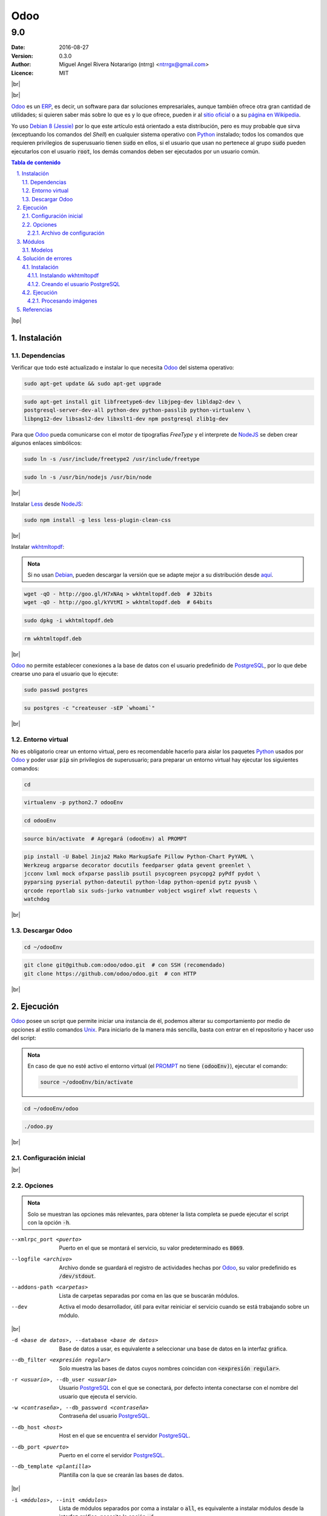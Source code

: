 .. |br| raw:: html

    <br />

.. |bp| raw:: html

    <div style="page-break-after: always"></div>



.. role:: txt(code)
    :language: text

.. role:: py(code)
    :language: py



.. _Odoo: https://www.odoo.com
.. _Odoo Wikipedia: https://es.wikipedia.org/wiki/Odoo
.. _ERP: https://es.wikipedia.org/wiki/ERP
.. _Python: http://www.python.org/
.. _Debian: https://www.debian.org/
.. _PIL: https://pypi.python.org/pypi/PIL
.. _PostgreSQL: https://www.postgresql.org/
.. _NodeJS: https://nodejs.org/en/
.. _UNIX: https://es.wikipedia.org/wiki/Unix
.. _PROMPT: https://es.wikipedia.org/wiki/Prompt
.. _wkhtmltopdf: http://wkhtmltopdf.org/
.. _MVC: https://es.wikipedia.org/wiki/Modelo%E2%80%93vista%E2%80%93controlador
.. _Less: http://lesscss.org/



####
Odoo
####

===
9.0
===

:Date: 2016-08-27
:Version: 0.3.0
:Author: Miguel Angel Rivera Notararigo (ntrrg) <ntrrgx@gmail.com>
:Licence: MIT

|br|

.. image:: img/odoo.png
    :align: center

|br|

__ Odoo_
__ `Odoo Wikipedia`_
__ Debian_

Odoo_ es un ERP_, es decir, un software para dar soluciones empresariales,
aunque también ofrece otra gran cantidad de utilidades; si quieren saber más
sobre lo que es y lo que ofrece, pueden ir al `sitio oficial`__ o a su `página
en Wikipedia`__.

Yo uso `Debian 8 (Jessie)`__ por lo que este artículo está orientado a esta
distribución, pero es muy probable que sirva (exceptuando los comandos del
*Shell*) en cualquier sistema operativo con Python_ instalado; todos los
comandos que requieren privilegios de superusuario tienen :txt:`sudo` en
ellos, si el usuario que usan no pertenece al grupo :txt:`sudo` pueden
ejecutarlos con el usuario :txt:`root`, los demás comandos deben ser
ejecutados por un usuario común.

.. sectnum::
    :suffix: .

.. contents:: Tabla de contenido
    :backlinks: top

|bp|



Instalación
===========

Dependencias
------------

Verificar que todo esté actualizado e instalar lo que necesita Odoo_ del
sistema operativo:

.. code:: sh

    sudo apt-get update && sudo apt-get upgrade

.. code:: sh

    sudo apt-get install git libfreetype6-dev libjpeg-dev libldap2-dev \
    postgresql-server-dev-all python-dev python-passlib python-virtualenv \
    libpng12-dev libsasl2-dev libxslt1-dev npm postgresql zlib1g-dev

Para que Odoo_ pueda comunicarse con el motor de tipografías *FreeType* y el
interprete de NodeJS_ se deben crear algunos enlaces simbólicos:

.. code:: sh

    sudo ln -s /usr/include/freetype2 /usr/include/freetype

.. code:: sh

    sudo ln -s /usr/bin/nodejs /usr/bin/node

|br|

Instalar Less_ desde NodeJS_:

.. code:: sh

    sudo npm install -g less less-plugin-clean-css

|br|

Instalar wkhtmltopdf_:

.. admonition:: Nota

    __ http://download.gna.org/wkhtmltopdf/0.12/0.12.1/

    Si no usan Debian_, pueden descargar la versión que se adapte mejor a su
    distribución desde aquí__.

.. code:: sh

    wget -qO - http://goo.gl/H7xNAq > wkhtmltopdf.deb  # 32bits
    wget -qO - http://goo.gl/kYVtMI > wkhtmltopdf.deb  # 64bits

.. code:: sh

    sudo dpkg -i wkhtmltopdf.deb

.. code:: sh

    rm wkhtmltopdf.deb

|br|

Odoo_ no permite establecer conexiones a la base de datos con el usuario
predefinido de PostgreSQL_, por lo que debe crearse uno para el usuario que lo
ejecute:

.. code:: sh

    sudo passwd postgres

.. _comando-usuario-postgres:

.. code:: sh

    su postgres -c "createuser -sEP `whoami`"

|br|



Entorno virtual
---------------

No es obligatorio crear un entorno virtual, pero es recomendable hacerlo para
aislar los paquetes Python_ usados por Odoo_ y poder usar :txt:`pip` sin
privilegios de superusuario; para preparar un entorno virtual hay ejecutar los
siguientes comandos:

.. code:: sh

    cd

.. code:: sh

    virtualenv -p python2.7 odooEnv

.. code:: sh

    cd odooEnv

.. code:: sh

    source bin/activate  # Agregará (odooEnv) al PROMPT

.. code:: sh

    pip install -U Babel Jinja2 Mako MarkupSafe Pillow Python-Chart PyYAML \
    Werkzeug argparse decorator docutils feedparser gdata gevent greenlet \
    jcconv lxml mock ofxparse passlib psutil psycogreen psycopg2 pyPdf pydot \
    pyparsing pyserial python-dateutil python-ldap python-openid pytz pyusb \
    qrcode reportlab six suds-jurko vatnumber vobject wsgiref xlwt requests \
    watchdog

|br|



Descargar Odoo
--------------

.. code:: sh

    cd ~/odooEnv

.. code:: sh

    git clone git@github.com:odoo/odoo.git  # con SSH (recomendado)
    git clone https://github.com/odoo/odoo.git  # con HTTP

|br|



Ejecución
=========

Odoo_ posee un script que permite iniciar una instancia de él, podemos alterar
su comportamiento por medio de opciones al estilo comandos Unix_. Para
iniciarlo de la manera más sencilla, basta con entrar en el repositorio y
hacer uso del script:

.. admonition:: Nota

    En caso de que no esté activo el entorno virtual (el PROMPT_ no tiene
    :txt:`(odooEnv)`), ejecutar el comando:

    .. code:: sh

        source ~/odooEnv/bin/activate

.. code:: sh

    cd ~/odooEnv/odoo

.. code:: sh

    ./odoo.py

|br|



Configuración inicial
---------------------

|br|



Opciones
--------

.. admonition:: Nota

    Solo se muestran las opciones más relevantes, para obtener la lista
    completa se puede ejecutar el script con la opción :txt:`-h`.

--xmlrpc_port <puerto>  Puerto en el que se montará el servicio, su valor
                        predeterminado es :txt:`8069`.

--logfile <archivo>  Archivo donde se guardará el registro de actividades
                     hechas por Odoo_, su valor predefinido es
                     :txt:`/dev/stdout`.

--addons-path <carpetas>  Lista de carpetas separadas por coma en las que se
                          buscarán módulos.

--dev  Activa el modo desarrollador, útil para evitar reiniciar el servicio
       cuando se está trabajando sobre un módulo.

|br|

-d <base de datos>, --database <base de datos>  Base de datos a usar, es
                                                equivalente a seleccionar una
                                                base de datos en la interfaz
                                                gráfica.

--db_filter <expresión regular>  Solo muestra las bases de datos cuyos nombres
                                 coincidan con :txt:`<expresión regular>`.

-r <usuario>, --db_user <usuario>  Usuario PostgreSQL_ con el que se
                                   conectará, por defecto intenta conectarse
                                   con el nombre del usuario que ejecuta el
                                   servicio.

-w <contraseña>, --db_password <contraseña>  Contraseña del usuario
                                             PostgreSQL_.

--db_host <host>  Host en el que se encuentra el servidor PostgreSQL_.

--db_port <puerto>  Puerto en el corre el servidor PostgreSQL_.

--db_template <plantilla>  Plantilla con la que se crearán las bases de datos.

|br|

-i <módulos>, --init <módulos>  Lista de módulos separados por coma a
                                instalar o :txt:`all`, es equivalente a
                                instalar módulos desde la interfaz gráfica;
                                necesita la opción :txt:`-d`.

-u <módulos>, --update <módulos>  Lista de módulos separados por coma a
                                  actualizar o :txt:`all`, es equivalente a
                                  actualizar módulos desde la interfaz
                                  gráfica; necesita la opción :txt:`-d`.

|br|



Archivo de configuración
++++++++++++++++++++++++

Es posible definir las opciones anteriores por medio de un archivo especial,
que será leido por el script y de esta manera se evitará escribir todas las
opciones nuevamente en cada inicio del servicio. El script permite usar las
siguientes opciones para trabajar con este archivo:

-c <archivo>, --config <archivo>  Archivo de configuración, su valor
                                  predefinido es :txt:`~/.openerp_serverrc`.

-s, --save  Guarda la configuración actual en el archivo especificado en la
            opción :txt:`-c`.

Las opciones nombradas en Opciones_ se definirían de la siguiente manera:

.. code:: ini

    [options]
    xmlrpc_port = <puerto>
    logfile = <archivo>
    addons_path = <carpetas>
    dev_mode = True | False

    db_name = <base de datos>
    dbfilter = <expresión regular>
    db_user = <usuario>
    db_password = <contraseña>
    db_host = <host>
    db_port = <puerto>
    db_template = <plantilla>

|br|



Módulos
=======

Los módulos son elementos (aplicaciones, temas, etc...) que pueden agregar
funcionalidades o alterar el comportamiento/aspecto de Odoo_. Su estructura, a
pesar de seguir el patrón MVC_, puede variar según la finalidad con la que se
cree, pero generalmente debería ser algo como:

.. code:: text

    .
    ├─ controllers/
    │  ├─ __init__.py
    │  └─ main.py
    ├─ data/
    │  ├─ <modelo>_data.xml
    │  └─ <modelo>_demo.xml
    ├─ models/
    │  ├─ __init__.py
    │  └─ <modelo>.py
    ├─ static/
    │  ├─ css/
    │  ├─ img/
    │  └─ js/
    ├─ views/
    │  ├─ <modelo>_templates.xml
    │  └─ <modelo>_views.xml
    ├─ __init__.py
    └─ __openerp__.py

|br|

Modelos
-------

.. code:: text

    ├─ models/
    │  ├─ __init__.py
    │  └─ <modelo>.py

Son la representación de los componentes de un sistema por medio de clases
Python_ que heredan de la clase :py:`openerp.models.Model`, ejemplo:

.. code:: python

    from openerp.models import fields, Model


    class Persona(Model):
        u"""Representación de persona."""

        _name = "persona"
        _description = u"Representación de persona."

        nombre = fields.Char(string="Nombre")
        apellido = fields.Char(string="Apellido")

|bp|



Solución de errores
===================

Instalación
-----------

Instalando wkhtmltopdf
++++++++++++++++++++++

Si se muestra algún error de dependencias, hay que ejecutar el comando:

.. code:: sh

    sudo apt-get install -f




Creando el usuario PostgreSQL
+++++++++++++++++++++++++++++

.. image:: img/error-usuario-postgres.png
    :align: center
    :height: 300px

Este error se genera porque el servicio de PostgreSQL_ no está activo, para
arreglarlo basta con iniciar el servicio:

.. code:: sh

    sudo /etc/init.d/postgres restart

__ `comando-usuario-postgres`_

[Regresar__]

|br|



Ejecución
---------

Procesando imágenes
+++++++++++++++++++

Para solucionar este error se debe reinstalar PIL_ con los siguientes
comandos:

.. code:: sh

    rm -r OdooEnv/lib/python2.7/site-packages/PIL*

.. code:: sh

    wget http://effbot.org/downloads/Imaging-1.1.7.tar.gz  # 32bits
    wget http://effbot.org/downloads/Imaging-1.1.7-x64.tar.gz  # 64bits

.. code:: sh

    tar -xvf Imaging-1.1.7*

.. code:: sh

    cd Imaging-1.1.7

.. code:: sh

    python setup.py install

.. code:: sh

    cd ..

.. code:: sh

    rm -r Imaging-1.1.7*

|bp|



Referencias
===========

*Installing Odoo*. https://www.odoo.com/documentation/9.0/setup/install.html#source-install

*Command-line interface: odoo.py*. https://www.odoo.com/documentation/9.0/reference/cmdline.html